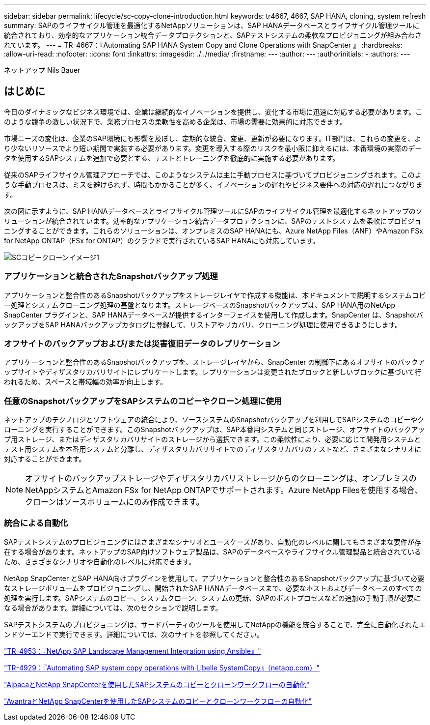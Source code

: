 ---
sidebar: sidebar 
permalink: lifecycle/sc-copy-clone-introduction.html 
keywords: tr4667, 4667, SAP HANA, cloning, system refresh 
summary: SAPのライフサイクル管理を最適化するNetAppソリューションは、SAP HANAデータベースとライフサイクル管理ツールに統合されており、効率的なアプリケーション統合データプロテクションと、SAPテストシステムの柔軟なプロビジョニングが組み合わされています。 
---
= TR-4667：『Automating SAP HANA System Copy and Clone Operations with SnapCenter 』
:hardbreaks:
:allow-uri-read: 
:nofooter: 
:icons: font
:linkattrs: 
:imagesdir: ./../media/
:firstname: ---
:author: ---
:authorinitials: -
:authors: ---


ネットアップ Nils Bauer



== はじめに

今日のダイナミックなビジネス環境では、企業は継続的なイノベーションを提供し、変化する市場に迅速に対応する必要があります。このような競争の激しい状況下で、業務プロセスの柔軟性を高める企業は、市場の需要に効果的に対応できます。

市場ニーズの変化は、企業のSAP環境にも影響を及ぼし、定期的な統合、変更、更新が必要になります。IT部門は、これらの変更を、より少ないリソースでより短い期間で実装する必要があります。変更を導入する際のリスクを最小限に抑えるには、本番環境の実際のデータを使用するSAPシステムを追加で必要とする、テストとトレーニングを徹底的に実施する必要があります。

従来のSAPライフサイクル管理アプローチでは、このようなシステムは主に手動プロセスに基づいてプロビジョニングされます。このような手動プロセスは、ミスを避けられず、時間もかかることが多く、イノベーションの遅れやビジネス要件への対応の遅れにつながります。

次の図に示すように、SAP HANAデータベースとライフサイクル管理ツールにSAPのライフサイクル管理を最適化するネットアップのソリューションが統合されています。効率的なアプリケーション統合データプロテクションに、SAPのテストシステムを柔軟にプロビジョニングすることができます。これらのソリューションは、オンプレミスのSAP HANAにも、Azure NetApp Files（ANF）やAmazon FSx for NetApp ONTAP（FSx for ONTAP）のクラウドで実行されているSAP HANAにも対応しています。

image::sc-copy-clone-image1.png[SCコピークローンイメージ1]



=== *アプリケーションと統合されたSnapshotバックアップ処理*

アプリケーションと整合性のあるSnapshotバックアップをストレージレイヤで作成する機能は、本ドキュメントで説明するシステムコピー処理とシステムクローニング処理の基盤となります。ストレージベースのSnapshotバックアップは、SAP HANA用のNetApp SnapCenter プラグインと、SAP HANAデータベースが提供するインターフェイスを使用して作成します。SnapCenter は、SnapshotバックアップをSAP HANAバックアップカタログに登録して、リストアやリカバリ、クローニング処理に使用できるようにします。



=== *オフサイトのバックアップおよび/または災害復旧データのレプリケーション*

アプリケーションと整合性のあるSnapshotバックアップを、ストレージレイヤから、SnapCenter の制御下にあるオフサイトのバックアップサイトやディザスタリカバリサイトにレプリケートします。レプリケーションは変更されたブロックと新しいブロックに基づいて行われるため、スペースと帯域幅の効率が向上します。



=== *任意のSnapshotバックアップをSAPシステムのコピーやクローン処理に使用*

ネットアップのテクノロジとソフトウェアの統合により、ソースシステムのSnapshotバックアップを利用してSAPシステムのコピーやクローニングを実行することができます。このSnapshotバックアップは、SAP本番用システムと同じストレージ、オフサイトのバックアップ用ストレージ、またはディザスタリカバリサイトのストレージから選択できます。この柔軟性により、必要に応じて開発用システムとテスト用システムを本番用システムと分離し、ディザスタリカバリサイトでのディザスタリカバリのテストなど、さまざまなシナリオに対応することができます。


NOTE: オフサイトのバックアップストレージやディザスタリカバリストレージからのクローニングは、オンプレミスのNetAppシステムとAmazon FSx for NetApp ONTAPでサポートされます。Azure NetApp Filesを使用する場合、クローンはソースボリュームにのみ作成できます。



=== *統合による自動化*

SAPテストシステムのプロビジョニングにはさまざまなシナリオとユースケースがあり、自動化のレベルに関してもさまざまな要件が存在する場合があります。ネットアップのSAP向けソフトウェア製品は、SAPのデータベースやライフサイクル管理製品と統合されているため、さまざまなシナリオや自動化のレベルに対応できます。

NetApp SnapCenter とSAP HANA向けプラグインを使用して、アプリケーションと整合性のあるSnapshotバックアップに基づいて必要なストレージボリュームをプロビジョニングし、開始されたSAP HANAデータベースまで、必要なホストおよびデータベースのすべての処理を実行します。SAPシステムのコピー、システムクローン、システムの更新、SAPのポストプロセスなどの追加の手動手順が必要になる場合があります。詳細については、次のセクションで説明します。

SAPテストシステムのプロビジョニングは、サードパーティのツールを使用してNetAppの機能を統合することで、完全に自動化されたエンドツーエンドで実行できます。詳細については、次のサイトを参照してください。

https://docs.netapp.com/us-en/netapp-solutions-sap/lifecycle/lama-ansible-introduction.html["TR-4953：『NetApp SAP Landscape Management Integration using Ansible』"]

https://docs.netapp.com/us-en/netapp-solutions-sap/lifecycle/libelle-sc-overview.html["TR-4929：『Automating SAP system copy operations with Libelle SystemCopy』（netapp.com）"]

https://docs.netapp.com/us-en/netapp-solutions-sap/briefs/sap-alpaca-automation.html#solution-overview["AlpacaとNetApp SnapCenterを使用したSAPシステムのコピーとクローンワークフローの自動化"]

https://docs.netapp.com/us-en/netapp-solutions-sap/briefs/sap-avantra-automation.html#solution-overview["AvantraとNetApp SnapCenterを使用したSAPシステムのコピーとクローンワークフローの自動化"]
